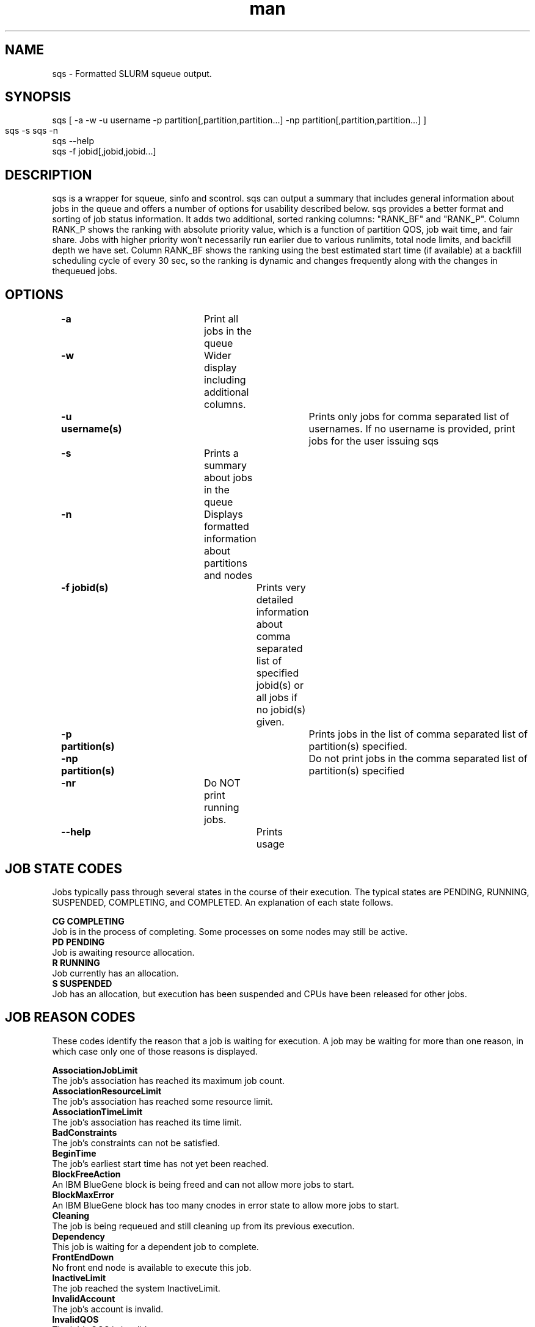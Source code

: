 .\" Manpage for sqs.
.\" Contact inascime@lbl.gov to correct errors or typos.
.TH man 1 "Nov 30 2015" "1.1" "sqs man page"
.SH NAME
sqs \- Formatted SLURM squeue output. 
.SH SYNOPSIS
        sqs [ -a -w -u username -p partition[,partition,partition...] -np partition[,partition,partition...] ]
        sqs -s
	sqs -n
        sqs --help
        sqs -f jobid[,jobid,jobid...]

.SH DESCRIPTION

sqs is a wrapper for squeue, sinfo and scontrol. sqs can output a summary that includes general information about jobs in the queue and offers a number of options for usability described below. sqs provides a better format and sorting of job status information. It adds two additional, sorted ranking columns: "RANK_BF" and "RANK_P". Column RANK_P shows the ranking with absolute priority value, which is a function of partition QOS, job wait time, and fair share.  Jobs with higher priority won't necessarily run earlier due to various runlimits, total node limits, and backfill depth we have set. Column RANK_BF shows the ranking using the best estimated start time (if available) at a backfill scheduling cycle of every 30 sec, so the ranking is dynamic and changes frequently along with the changes in thequeued jobs. 

.SH OPTIONS

	\fB-a\fR	 			Print all jobs in the queue
.LP	
	\fB-w\fR 				Wider display including additional columns.

	\fB-u username(s)\fR 			Prints only jobs for comma separated list of usernames. If no username is provided, print jobs for the user issuing sqs

	\fB-s\fR 				Prints a summary about jobs in the queue

	\fB-n\fR 				Displays formatted information about partitions and nodes

	\fB-f jobid(s)\fR 			Prints very detailed information about comma separated list of specified jobid(s) or all jobs if no jobid(s) given.

	\fB-p partition(s)\fR 			Prints jobs in the list of comma separated list of partition(s) specified.

	\fB-np partition(s)\fR 			Do not print jobs in the comma separated list of partition(s) specified

	\fB-nr\fR 				Do NOT print running jobs.

	\fB--help\fR 				Prints usage

.SH JOB STATE CODES
Jobs typically pass through several states in the course of their execution. The typical states are PENDING, RUNNING, SUSPENDED, COMPLETING, and COMPLETED. An explanation of each state follows.

\fB CG COMPLETING\fR
    Job is in the process of completing. Some processes on some nodes may still be active. 
\fB PD PENDING\fR
    Job is awaiting resource allocation. 
\fB R RUNNING\fR
    Job currently has an allocation. 
\fB S SUSPENDED\fR
    Job has an allocation, but execution has been suspended and CPUs have been released for other jobs. 

.SH JOB REASON CODES
These codes identify the reason that a job is waiting for execution. A job may be waiting for more than one reason, in which case only one of those reasons is displayed.

\fB AssociationJobLimit\fR
    The job's association has reached its maximum job count. 
\fB AssociationResourceLimit\fR
    The job's association has reached some resource limit. 
\fB AssociationTimeLimit\fR
    The job's association has reached its time limit. 
\fB BadConstraints\fR
    The job's constraints can not be satisfied. 
\fB BeginTime\fR
    The job's earliest start time has not yet been reached. 
\fB BlockFreeAction\fR
    An IBM BlueGene block is being freed and can not allow more jobs to start. 
\fB BlockMaxError\fR
    An IBM BlueGene block has too many cnodes in error state to allow more jobs to start. 
\fB Cleaning\fR
    The job is being requeued and still cleaning up from its previous execution. 
\fB Dependency\fR
    This job is waiting for a dependent job to complete. 
\fB FrontEndDown\fR
    No front end node is available to execute this job. 
\fB InactiveLimit\fR
    The job reached the system InactiveLimit. 
\fB InvalidAccount\fR
    The job's account is invalid. 
\fB InvalidQOS\fR
    The job's QOS is invalid. 
\fB JobHeldAdmin\fR
    The job is held by a system administrator. 
\fB JobHeldUser\fR
    The job is held by the user. 
\fB JobLaunchFailure\fR
    The job could not be launched. This may be due to a file system problem, invalid program name, etc. 
\fB Licenses\fR
    The job is waiting for a license. 
\fB NodeDown\fR
    A node required by the job is down. 
\fB NonZeroExitCode\fR
    The job terminated with a non-zero exit code. 
\fB PartitionDown\fR
    The partition required by this job is in a DOWN state. 
\fB PartitionInactive\fR
    The partition required by this job is in an Inactive state and not able to start jobs. 
\fB PartitionNodeLimit\fR
    The number of nodes required by this job is outside of it's partitions current limits. Can also indicate that required nodes are DOWN or DRAINED. 
\fB PartitionTimeLimit\fR
    The job's time limit exceeds it's partition's current time limit. 
\fB Priority\fR
    One or more higher priority jobs exist for this partition or advanced reservation. 
\fB Prolog\fR
    It's PrologSlurmctld program is still running. 
\fB QOSJobLimit\fR
    The job's QOS has reached its maximum job count. 
\fB QOSResourceLimit\fR
    The job's QOS has reached some resource limit. 
\fB QOSTimeLimit\fR
    The job's QOS has reached its time limit. 
\fB ReqNodeNotAvail\fR
    Some node specifically required by the job is not currently available. The node may currently be in use, reserved for another job, in an advanced reservation, DOWN, DRAINED, or not responding. Nodes which are DOWN, DRAINED, or not responding will be identified as part of the job's "reason" field as "UnavailableNodes". Such nodes will typically require the intervention of a system administrator to make available. 
\fB Reservation\fR
    The job is waiting its advanced reservation to become available. 
\fB Resources\fR
    The job is waiting for resources to become available. 
\fB SystemFailure\fR
    Failure of the Slurm system, a file system, the network, etc. 
\fB TimeLimit\fR
    The job exhausted its time limit. 
\fB QOSUsageThreshold\fR
    Required QOS threshold has been breached. 
\fB WaitingForScheduling\fR
    No reason has been set for this job yet. Waiting for the scheduler to determine the appropriate reason. 



.SH SEE ALSO
squeue(1), scontrol(1), sinfo(1, sacct(1), sprio(1)
.SH BUGS
No known bugs.
.SH AUTHOR
Original Version: Ian Nascimento (inascime@lbl.gov), Helen He (yhe@lbl.gov)

